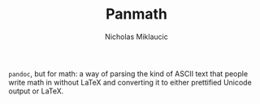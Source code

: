 #+TITLE: Panmath
#+AUTHOR: Nicholas Miklaucic

~pandoc~, but for math: a way of parsing the kind of ASCII text that people write math in without LaTeX and converting it to either prettified Unicode output or LaTeX.

